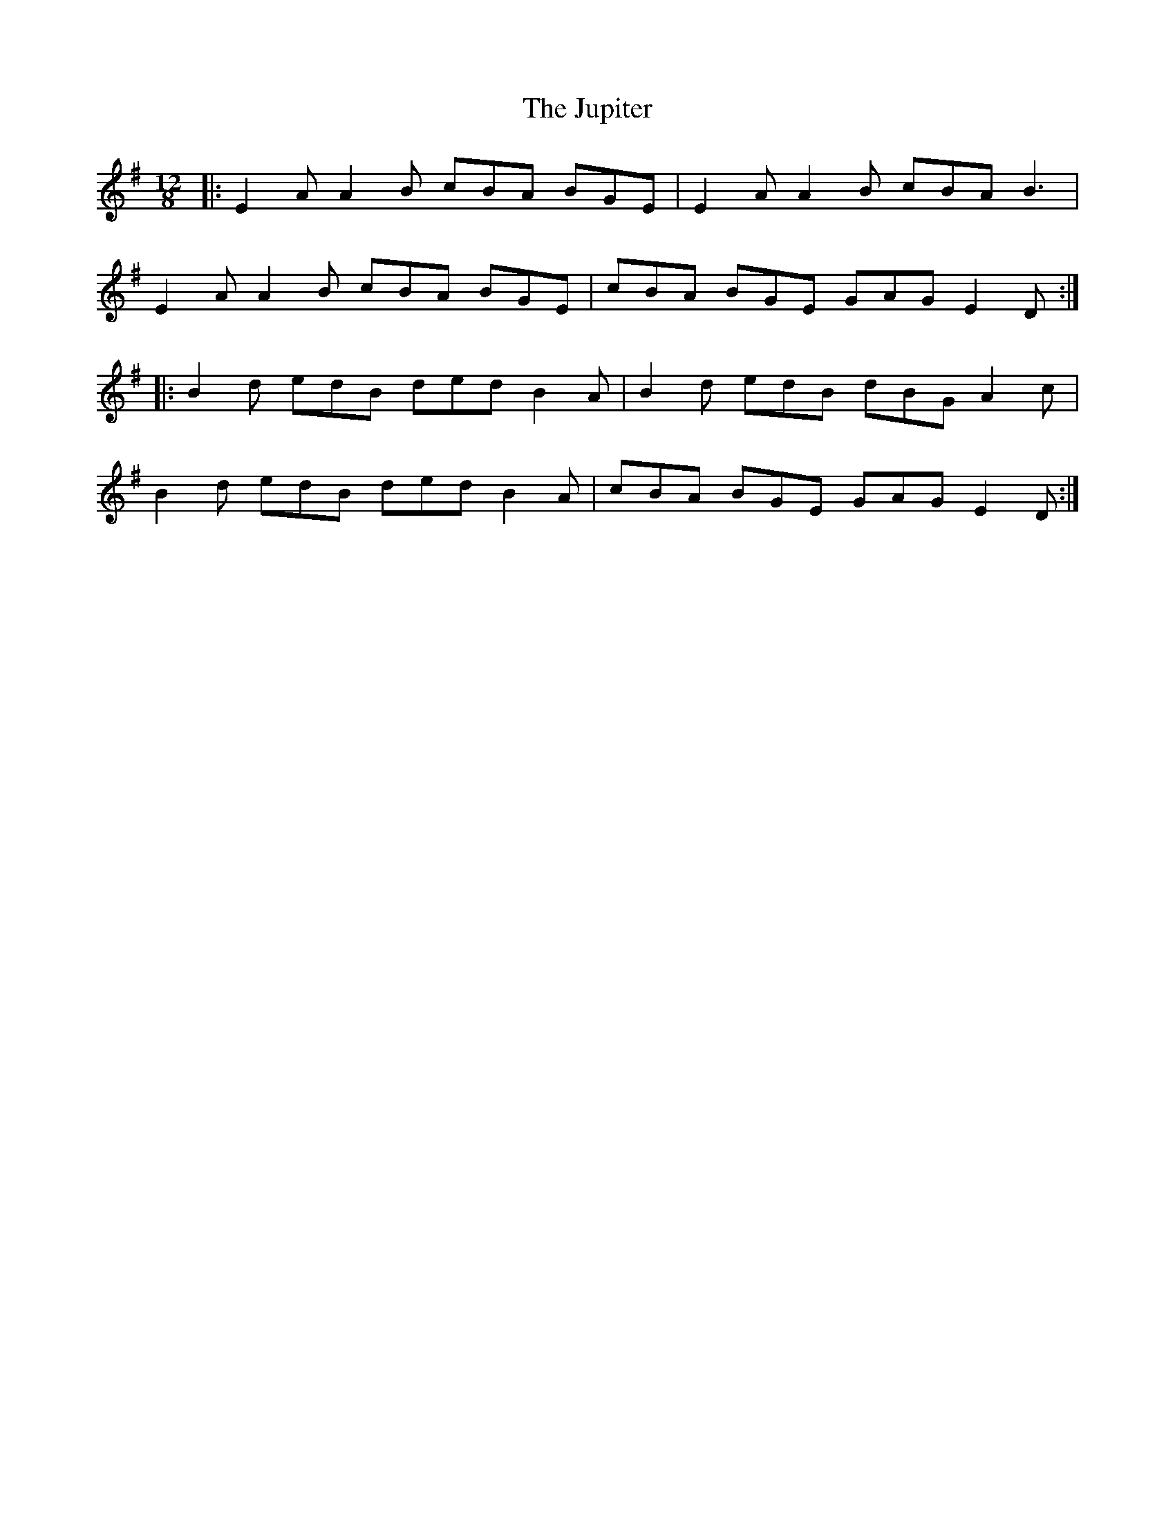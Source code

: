 X: 21066
T: Jupiter, The
R: slide
M: 12/8
K: Gmajor
|:E2 A A2 B cBA BGE|E2 A A2 B cBA B3|
E2 A A2 B cBA BGE|cBA BGE GAG E2 D:|
|:B2 d edB ded B2 A|B2 d edB dBG A2 c|
B2 d edB ded B2 A|cBA BGE GAG E2 D:|

